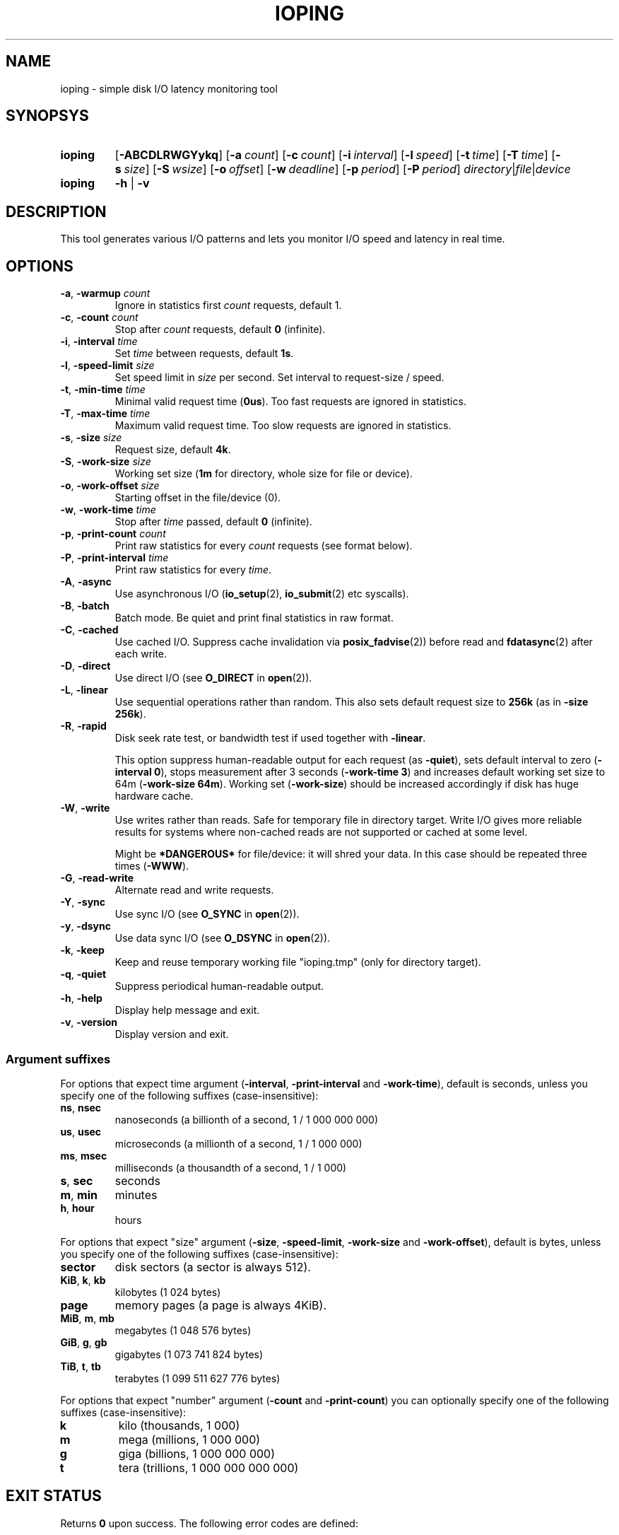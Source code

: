 .TH IOPING "1" "Oct 2014" "" "User Commands"
.SH NAME
ioping \- simple disk I/O latency monitoring tool
.SH SYNOPSYS
.SY ioping
.OP \-ABCDLRWGYykq
.OP \-a count
.OP \-c count
.OP \-i interval
.OP \-l speed
.OP \-t time
.OP \-T time
.OP \-s size
.OP \-S wsize
.OP \-o offset
.OP \-w deadline
.OP \-p period
.OP \-P period
.IR directory | file | device
.br
.SY ioping
.B -h
|
.B -v
.br
.SH DESCRIPTION
This tool generates various I/O patterns and lets you monitor I/O speed and
latency in real time.
.SH OPTIONS
.TP
\fB\-a\fR, \fB\-warmup\fR \fIcount\fR
Ignore in statistics first \fIcount\fR requests, default 1.
.TP
\fB\-c\fR, \fB\-count\fR \fIcount\fR
Stop after \fIcount\fR requests, default \fB0\fR (infinite).
.TP
\fB\-i\fR, \fB\-interval\fR \fItime\fR
Set \fItime\fR between requests, default \fB1s\fR.
.TP
\fB\-l\fR, \fB\-speed-limit\fR \fIsize\fR
Set speed limit in \fIsize\fR per second. Set interval to request-size / speed.
.TP
\fB\-t\fR, \fB\-min\-time\fR \fItime\fR
Minimal valid request time (\fB0us\fR).
Too fast requests are ignored in statistics.
.TP
\fB\-T\fR, \fB\-max\-time\fR \fItime\fR
Maximum valid request time.
Too slow requests are ignored in statistics.
.TP
\fB\-s\fR, \fB\-size\fR \fIsize\fR
Request size, default \fB4k\fR.
.TP
\fB\-S\fR, \fB\-work\-size\fR \fIsize\fR
Working set size (\fB1m\fR for directory, whole size for file or device).
.TP
\fB\-o\fR, \fB\-work\-offset\fR \fIsize\fR
Starting offset in the file/device (0).
.TP
\fB\-w\fR, \fB\-work\-time\fR \fItime\fR
Stop after \fItime\fR passed, default \fB0\fR (infinite).
.TP
\fB\-p\fR, \fB\-print\-count\fR \fIcount\fR
Print raw statistics for every \fIcount\fR requests (see format below).
.TP
\fB\-P\fR, \fB\-print\-interval\fR \fItime\fR
Print raw statistics for every \fItime\fR.
.TP
\fB\-A\fR, \fB\-async\fR
Use asynchronous I/O (\fBio_setup\fR(2), \fBio_submit\fR(2) etc syscalls).
.TP
\fB\-B\fR, \fB\-batch\fR
Batch mode. Be quiet and print final statistics in raw format.
.TP
\fB\-C\fR, \fB\-cached\fR
Use cached I/O. Suppress cache invalidation via \fBposix_fadvise\fR(2)) before
read and \fBfdatasync\fR(2) after each write.
.TP
\fB\-D\fR, \fB\-direct\fR
Use direct I/O (see \fBO_DIRECT\fR in \fBopen\fR(2)).
.TP
\fB\-L\fR, \fB\-linear\fR
Use sequential operations rather than random. This also sets default request
size to \fB256k\fR (as in \fB-size 256k\fR).
.TP
\fB\-R\fR, \fB\-rapid\fR
Disk seek rate test, or bandwidth test if used together with \fB-linear\fR.

This option suppress human-readable output for each request
(as \fB-quiet\fR), sets default interval to zero (\fB-interval 0\fR),
stops measurement after 3 seconds (\fB-work-time 3\fR) and
increases default working set size to 64m (\fB-work-size 64m\fR).
Working set (\fB-work-size\fR) should be increased accordingly if disk has
huge hardware cache.
.TP
\fB\-W\fR, \fB\-write\fR
Use writes rather than reads. Safe for temporary file in directory target.
Write I/O gives more reliable results for systems where non-cached reads are
not supported or cached at some level.
.IP
Might be \fB*DANGEROUS*\fR for file/device: it will shred your data.
In this case should be repeated three times (\fB-WWW\fR).
.TP
\fB\-G\fR, \fB\-read\-write\fR
Alternate read and write requests.
.TP
\fB\-Y\fR, \fB\-sync\fR
Use sync I/O (see \fBO_SYNC\fR in \fBopen\fR(2)).
.TP
\fB\-y\fR, \fB\-dsync\fR
Use data sync I/O (see \fBO_DSYNC\fR in \fBopen\fR(2)).
.TP
\fB\-k\fR, \fB\-keep\fR
Keep and reuse temporary working file "ioping.tmp" (only for directory target).
.TP
\fB\-q\fR, \fB\-quiet\fR
Suppress periodical human-readable output.
.TP
\fB\-h\fR, \fB\-help\fR
Display help message and exit.
.TP
\fB\-v\fR, \fB\-version\fR
Display version and exit.
.SS Argument suffixes
For options that expect time argument (\fB\-interval\fR, \fB\-print-interval\fR and \fB\-work-time\fR),
default is seconds, unless you specify one of the following suffixes
(case-insensitive):
.TP
.BR ns ,\  nsec
nanoseconds (a billionth of a second, 1 / 1 000 000 000)
.TP
.BR us ,\  usec
microseconds (a millionth of a second, 1 / 1 000 000)
.TP
.BR ms ,\  msec
milliseconds (a thousandth of a second, 1 / 1 000)
.TP
.BR s ,\  sec
seconds
.TP
.BR m ,\  min
minutes
.TP
.BR h ,\  hour
hours
.PP
For options that expect "size" argument (\fB\-size\fR, \fB-speed-limit\fR,
\fB\-work-size\fR and \fB\-work-offset\fR),
default is bytes, unless you specify one of the following suffixes
(case-insensitive):
.TP
.B sector
disk sectors (a sector is always 512).
.TP
.BR KiB ,\  k ,\  kb
kilobytes (1 024 bytes)
.TP
.B page
memory pages (a page is always 4KiB).
.TP
.BR MiB ,\  m ,\  mb
megabytes (1 048 576 bytes)
.TP
.BR GiB ,\  g ,\  gb
gigabytes (1 073 741 824 bytes)
.TP
.BR TiB ,\  t ,\  tb
terabytes (1 099 511 627 776 bytes)
.PP
For options that expect "number" argument (\fB-count\fR and \fB-print-count\fR) you
can optionally specify one of the following suffixes (case-insensitive):
.TP
.B k
kilo (thousands, 1 000)
.TP
.B m
mega (millions, 1 000 000)
.TP
.B g
giga (billions, 1 000 000 000)
.TP
.B t
tera (trillions, 1 000 000 000 000)
.SH EXIT STATUS
Returns \fB0\fR upon success. The following error codes are defined:
.TP
.B 1
Invalid usage (error in arguments).
.TP
.B 2
Error during preparation stage.
.TP
.B 3
Error during runtime.
.SH RAW STATISTICS
.B ioping -print-count 100 -count 200 -interval 0 -quiet .
.ad l
.br
\f(CW99 10970974 9024 36961531 90437 110818 358872 30756 100 12516420
.br
100 9573265 10446 42785821 86849 95733 154609 10548 100 10649035
.br
(1) (2)     (3)   (4)      (5)   (6)   (7)    (8)   (9) (10)
.br

.br
(1) count of requests in statistics
.br
(2) running time         (nanoseconds)
.br
(3) requests per second  (iops)
.br
(4) transfer speed       (bytes per second)
.br
(5) minimal request time (nanoseconds)
.br
(6) average request time (nanoseconds)
.br
(7) maximum request time (nanoseconds)
.br
(8) request time standard deviation (nanoseconds)
.br
(9) total requests       (including warmup, too slow or too fast)
.br
(10) total running time  (nanoseconds)
.SH EXAMPLES
.TP
.B ioping .
Show disk I/O latency using the default values and the current directory,
until interrupted. This command prepares temporary (unlinked/hidden) working
file and reads random chunks from it using non-cached read requests.
.TP
.B ioping -c 10 -s 1M /tmp
Measure latency on \fB/tmp\fR using 10 requests of 1 megabyte each.
.TP
.B ioping -R /dev/sda
Measure disk seek rate.
.TP
.B ioping -RL /dev/sda
Measure disk sequential speed.
.TP
.B ioping -RLB . | awk '{print $4}'
Get disk sequential speed in bytes per second.
.SH SEE ALSO
.BR iostat (1),
.BR dd (1),
.BR fio (1),
.BR stress (1),
.BR stress-ng (1),
.BR dbench (1),
.BR sysbench (1),
.BR fsstress,
.BR xfstests,
.BR hdparm (8),
.BR badblocks (8),
.BR
.SH HOMEPAGE
.UR https://github.com/koct9i/ioping/
.UE .
.SH AUTHORS
This program was written by Konstantin Khlebnikov
.MT koct9i@gmail.com
.ME .
.br
Man-page was written by Kir Kolyshkin
.MT kir@openvz.org
.ME .
